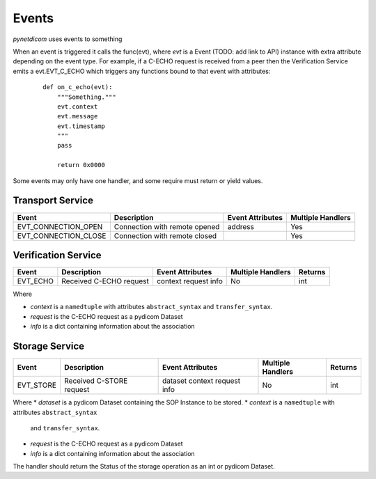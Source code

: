 .. _user_events:

Events
------

*pynetdicom* uses events to something

When an event is triggered it calls the func(evt), where *evt* is a Event
(TODO: add link to API) instance with extra attribute depending on the event
type. For example, if a C-ECHO request is received from a peer then the
Verification Service emits a evt.EVT_C_ECHO which triggers any functions
bound to that event with attributes:

    ::

        def on_c_echo(evt):
            """Something."""
            evt.context
            evt.message
            evt.timestamp
            """
            pass

            return 0x0000

Some events may only have one handler, and some require must return or yield
values.


.. _evt_transport:

Transport Service
.................

+----------------------+-------------------------------+------------+----------+
| Event                | Description                   | Event      | Multiple |
|                      |                               | Attributes | Handlers |
+======================+===============================+============+==========+
| EVT_CONNECTION_OPEN  | Connection with remote opened | address    | Yes      |
+----------------------+-------------------------------+------------+----------+
| EVT_CONNECTION_CLOSE | Connection with remote closed |            | Yes      |
+----------------------+-------------------------------+------------+----------+

.. _evt_verification:

Verification Service
....................

+-----------+-------------------------+------------+----------+---------+
| Event     | Description             | Event      | Multiple | Returns |
|           |                         | Attributes | Handlers |         |
+===========+=========================+============+==========+=========+
| EVT_ECHO  | Received C-ECHO request | context    | No       | int     |
|           |                         | request    |          |         |
|           |                         | info       |          |         |
+-----------+-------------------------+------------+----------+---------+

Where

* *context* is a ``namedtuple`` with attributes ``abstract_syntax``
  and ``transfer_syntax``.
* *request* is the C-ECHO request as a pydicom Dataset
* *info* is a dict containing information about the association

.. _evt_storage:

Storage Service
...............

+-----------+--------------------------+------------+----------+---------+
| Event     | Description              | Event      | Multiple | Returns |
|           |                          | Attributes | Handlers |         |
+===========+==========================+============+==========+=========+
| EVT_STORE | Received C-STORE request | dataset    | No       | int     |
|           |                          | context    |          |         |
|           |                          | request    |          |         |
|           |                          | info       |          |         |
+-----------+--------------------------+------------+----------+---------+

Where
* *dataset* is a pydicom Dataset containing the SOP Instance to be stored.
* *context* is a ``namedtuple`` with attributes ``abstract_syntax``
  and ``transfer_syntax``.
* *request* is the C-ECHO request as a pydicom Dataset
* *info* is a dict containing information about the association

The handler should return the Status of the storage operation as an int or
pydicom Dataset.

